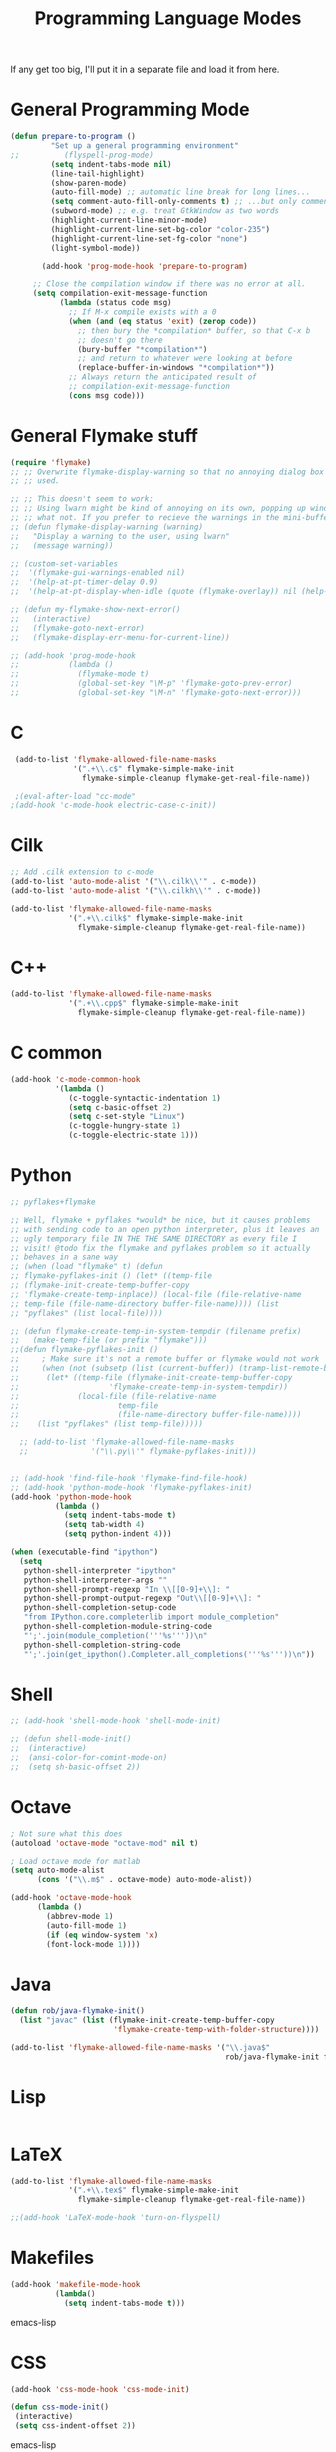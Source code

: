 #+TITLE: Programming Language Modes

If any get too big, I'll put it in a separate file and load it from here.

* General Programming Mode
#+BEGIN_SRC emacs-lisp
  (defun prepare-to-program ()
           "Set up a general programming environment"
  ;;          (flyspell-prog-mode)
           (setq indent-tabs-mode nil)
           (line-tail-highlight)
           (show-paren-mode)
           (auto-fill-mode) ;; automatic line break for long lines...
           (setq comment-auto-fill-only-comments t) ;; ...but only comments
           (subword-mode) ;; e.g. treat GtkWindow as two words
           (highlight-current-line-minor-mode)
           (highlight-current-line-set-bg-color "color-235")
           (highlight-current-line-set-fg-color "none")
           (light-symbol-mode))

         (add-hook 'prog-mode-hook 'prepare-to-program)

       ;; Close the compilation window if there was no error at all.
       (setq compilation-exit-message-function
             (lambda (status code msg)
               ;; If M-x compile exists with a 0
               (when (and (eq status 'exit) (zerop code))
                 ;; then bury the *compilation* buffer, so that C-x b
                 ;; doesn't go there
                 (bury-buffer "*compilation*")
                 ;; and return to whatever were looking at before
                 (replace-buffer-in-windows "*compilation*"))
               ;; Always return the anticipated result of
               ;; compilation-exit-message-function
               (cons msg code)))
#+END_SRC

* General Flymake stuff
#+BEGIN_SRC emacs-lisp
  (require 'flymake)
  ;; ;; Overwrite flymake-display-warning so that no annoying dialog box is
  ;; ;; used.

  ;; ;; This doesn't seem to work:
  ;; ;; Using lwarn might be kind of annoying on its own, popping up windows and
  ;; ;; what not. If you prefer to recieve the warnings in the mini-buffer, use:
  ;; (defun flymake-display-warning (warning)
  ;;   "Display a warning to the user, using lwarn"
  ;;   (message warning))

  ;; (custom-set-variables
  ;;  '(flymake-gui-warnings-enabled nil)
  ;;  '(help-at-pt-timer-delay 0.9)
  ;;  '(help-at-pt-display-when-idle (quote (flymake-overlay)) nil (help-at-pt)))'

  ;; (defun my-flymake-show-next-error()
  ;;   (interactive)
  ;;   (flymake-goto-next-error)
  ;;   (flymake-display-err-menu-for-current-line))

  ;; (add-hook 'prog-mode-hook
  ;;           (lambda ()
  ;;             (flymake-mode t)
  ;;             (global-set-key "\M-p" 'flymake-goto-prev-error)
  ;;             (global-set-key "\M-n" 'flymake-goto-next-error)))

#+END_SRC
* C
#+BEGIN_SRC emacs-lisp
   (add-to-list 'flymake-allowed-file-name-masks
                '(".+\\.c$" flymake-simple-make-init
                  flymake-simple-cleanup flymake-get-real-file-name))

   ;(eval-after-load "cc-mode"
  ;(add-hook 'c-mode-hook electric-case-c-init))
#+END_SRC
* Cilk
#+BEGIN_SRC emacs-lisp
  ;; Add .cilk extension to c-mode
  (add-to-list 'auto-mode-alist '("\\.cilk\\'" . c-mode))
  (add-to-list 'auto-mode-alist '("\\.cilkh\\'" . c-mode))

  (add-to-list 'flymake-allowed-file-name-masks
               '(".+\\.cilk$" flymake-simple-make-init
                 flymake-simple-cleanup flymake-get-real-file-name))
#+END_SRC

* C++
#+BEGIN_SRC emacs-lisp
  (add-to-list 'flymake-allowed-file-name-masks
               '(".+\\.cpp$" flymake-simple-make-init
                 flymake-simple-cleanup flymake-get-real-file-name))
#+END_SRC
* C common
#+BEGIN_SRC emacs-lisp
  (add-hook 'c-mode-common-hook
            '(lambda ()
               (c-toggle-syntactic-indentation 1)
               (setq c-basic-offset 2)
               (setq c-set-style "Linux")
               (c-toggle-hungry-state 1)
               (c-toggle-electric-state 1)))
#+END_SRC
* Python
#+BEGIN_SRC emacs-lisp
  ;; pyflakes+flymake

  ;; Well, flymake + pyflakes *would* be nice, but it causes problems
  ;; with sending code to an open python interpreter, plus it leaves an
  ;; ugly temporary file IN THE THE SAME DIRECTORY as every file I
  ;; visit! @todo fix the flymake and pyflakes problem so it actually
  ;; behaves in a sane way
  ;; (when (load "flymake" t) (defun
  ;; flymake-pyflakes-init () (let* ((temp-file
  ;; (flymake-init-create-temp-buffer-copy
  ;; 'flymake-create-temp-inplace)) (local-file (file-relative-name
  ;; temp-file (file-name-directory buffer-file-name)))) (list
  ;; "pyflakes" (list local-file))))

  ;; (defun flymake-create-temp-in-system-tempdir (filename prefix)
  ;;   (make-temp-file (or prefix "flymake")))
  ;;(defun flymake-pyflakes-init ()
  ;;     ; Make sure it's not a remote buffer or flymake would not work
  ;;     (when (not (subsetp (list (current-buffer)) (tramp-list-remote-buffers)))
  ;;      (let* ((temp-file (flymake-init-create-temp-buffer-copy
  ;;                    'flymake-create-temp-in-system-tempdir))
  ;;             (local-file (file-relative-name
  ;;                      temp-file
  ;;                      (file-name-directory buffer-file-name))))
  ;;    (list "pyflakes" (list temp-file)))))

    ;; (add-to-list 'flymake-allowed-file-name-masks
    ;;              '("\\.py\\'" flymake-pyflakes-init)))


  ;; (add-hook 'find-file-hook 'flymake-find-file-hook)
  ;; (add-hook 'python-mode-hook 'flymake-pyflakes-init)
  (add-hook 'python-mode-hook
            (lambda ()
              (setq indent-tabs-mode t)
              (setq tab-width 4)
              (setq python-indent 4)))

  (when (executable-find "ipython")
    (setq
     python-shell-interpreter "ipython"
     python-shell-interpreter-args ""
     python-shell-prompt-regexp "In \\[[0-9]+\\]: "
     python-shell-prompt-output-regexp "Out\\[[0-9]+\\]: "
     python-shell-completion-setup-code
     "from IPython.core.completerlib import module_completion"
     python-shell-completion-module-string-code
     "';'.join(module_completion('''%s'''))\n"
     python-shell-completion-string-code
     "';'.join(get_ipython().Completer.all_completions('''%s'''))\n"))
#+END_SRC

* Shell
#+BEGIN_SRC emacs-lisp
  ;; (add-hook 'shell-mode-hook 'shell-mode-init)

  ;; (defun shell-mode-init()
  ;;  (interactive)
  ;;  (ansi-color-for-comint-mode-on)
  ;;  (setq sh-basic-offset 2))

#+END_SRC

* Octave
#+BEGIN_SRC emacs-lisp
; Not sure what this does
(autoload 'octave-mode "octave-mod" nil t)

; Load octave mode for matlab
(setq auto-mode-alist
      (cons '("\\.m$" . octave-mode) auto-mode-alist))

(add-hook 'octave-mode-hook
	  (lambda ()
	    (abbrev-mode 1)
	    (auto-fill-mode 1)
	    (if (eq window-system 'x)
		(font-lock-mode 1))))

#+END_SRC
* Java
#+BEGIN_SRC emacs-lisp
  (defun rob/java-flymake-init()
    (list "javac" (list (flymake-init-create-temp-buffer-copy
                         'flymake-create-temp-with-folder-structure))))

  (add-to-list 'flymake-allowed-file-name-masks '("\\.java$"
                                                  rob/java-flymake-init flymake-simple-cleanup))
#+END_SRC
* Lisp
#+BEGIN_SRC emacs-lisp

#+END_SRC

* LaTeX
#+BEGIN_SRC emacs-lisp
  (add-to-list 'flymake-allowed-file-name-masks
               '(".+\\.tex$" flymake-simple-make-init
                 flymake-simple-cleanup flymake-get-real-file-name))

  ;;(add-hook 'LaTeX-mode-hook 'turn-on-flyspell)
#+END_SRC
* Makefiles
#+BEGIN_SRC emacs-lisp
  (add-hook 'makefile-mode-hook
            (lambda()
              (setq indent-tabs-mode t)))
#+END_SRC emacs-lisp
* CSS
#+BEGIN_SRC emacs-lisp
  (add-hook 'css-mode-hook 'css-mode-init)

  (defun css-mode-init()
   (interactive)
   (setq css-indent-offset 2))

#+END_SRC emacs-lisp
* R
#+BEGIN_SRC emacs-lisp
  (require 'ess-site)
#+END_SRC emacs-lisp
* Git Commit
#+BEGIN_SRC emacs-lisp
  (defun rob/prepare-to-commit ()
    (interactive)
    (flyspell-mode 1)
    (longlines-mode 1)
    (setq fill-column 72))

    (add-hook 'git-commit-mode-hook 'rob/prepare-to-commit)
#+END_SRC
* HTML
#+BEGIN_SRC emacs-lisp
  (add-to-list 'auto-mode-alist '("\\.html" . jekyll-html-mode))
#+END_SRC
* Markdown
#+BEGIN_SRC emacs-lisp
  (add-to-list 'auto-mode-alist '("\\.md$" . markdown-mode))
#+END_SRC
* Poly
#+BEGIN_SRC emacs-lisp
  (defun rmd-mode ()
    "ESS Markdown mode for rmd files"
    (interactive)
    (require 'poly-R)
    (require 'poly-markdown)
    (poly-markdown+r-mode))

  (add-to-list 'auto-mode-alist '("\\.Rmd$" . rmd-mode))
#+END_SRC
